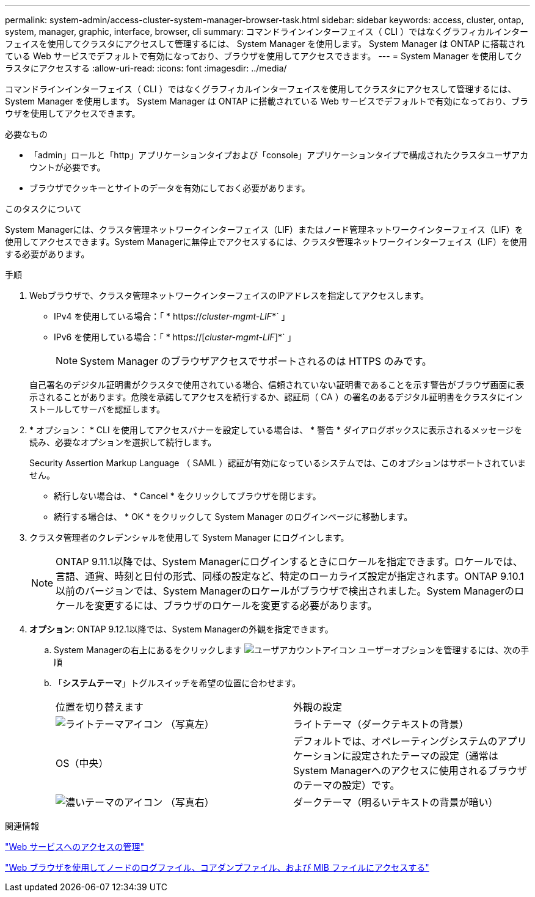 ---
permalink: system-admin/access-cluster-system-manager-browser-task.html 
sidebar: sidebar 
keywords: access, cluster, ontap, system, manager, graphic, interface, browser, cli 
summary: コマンドラインインターフェイス（ CLI ）ではなくグラフィカルインターフェイスを使用してクラスタにアクセスして管理するには、 System Manager を使用します。 System Manager は ONTAP に搭載されている Web サービスでデフォルトで有効になっており、ブラウザを使用してアクセスできます。 
---
= System Manager を使用してクラスタにアクセスする
:allow-uri-read: 
:icons: font
:imagesdir: ../media/


[role="lead"]
コマンドラインインターフェイス（ CLI ）ではなくグラフィカルインターフェイスを使用してクラスタにアクセスして管理するには、 System Manager を使用します。 System Manager は ONTAP に搭載されている Web サービスでデフォルトで有効になっており、ブラウザを使用してアクセスできます。

.必要なもの
* 「admin」ロールと「http」アプリケーションタイプおよび「console」アプリケーションタイプで構成されたクラスタユーザアカウントが必要です。
* ブラウザでクッキーとサイトのデータを有効にしておく必要があります。


.このタスクについて
System Managerには、クラスタ管理ネットワークインターフェイス（LIF）またはノード管理ネットワークインターフェイス（LIF）を使用してアクセスできます。System Managerに無停止でアクセスするには、クラスタ管理ネットワークインターフェイス（LIF）を使用する必要があります。

.手順
. Webブラウザで、クラスタ管理ネットワークインターフェイスのIPアドレスを指定してアクセスします。
+
** IPv4 を使用している場合：「 * https://__cluster-mgmt-LIF__*` 」
** IPv6 を使用している場合：「 * https://[_cluster-mgmt-LIF_]*` 」
+

NOTE: System Manager のブラウザアクセスでサポートされるのは HTTPS のみです。



+
自己署名のデジタル証明書がクラスタで使用されている場合、信頼されていない証明書であることを示す警告がブラウザ画面に表示されることがあります。危険を承諾してアクセスを続行するか、認証局（ CA ）の署名のあるデジタル証明書をクラスタにインストールしてサーバを認証します。

. * オプション： * CLI を使用してアクセスバナーを設定している場合は、 * 警告 * ダイアログボックスに表示されるメッセージを読み、必要なオプションを選択して続行します。
+
Security Assertion Markup Language （ SAML ）認証が有効になっているシステムでは、このオプションはサポートされていません。

+
** 続行しない場合は、 * Cancel * をクリックしてブラウザを閉じます。
** 続行する場合は、 * OK * をクリックして System Manager のログインページに移動します。


. クラスタ管理者のクレデンシャルを使用して System Manager にログインします。
+

NOTE: ONTAP 9.11.1以降では、System Managerにログインするときにロケールを指定できます。ロケールでは、言語、通貨、時刻と日付の形式、同様の設定など、特定のローカライズ設定が指定されます。ONTAP 9.10.1以前のバージョンでは、System Managerのロケールがブラウザで検出されました。System Managerのロケールを変更するには、ブラウザのロケールを変更する必要があります。

. *オプション*: ONTAP 9.12.1以降では、System Managerの外観を指定できます。
+
.. System Managerの右上にあるをクリックします image:icon-user-blue-bg.png["ユーザアカウントアイコン"] ユーザーオプションを管理するには、次の手順
.. 「*システムテーマ*」トグルスイッチを希望の位置に合わせます。
+
|===


| 位置を切り替えます | 外観の設定 


 a| 
image:icon-light-theme-sun.png["ライトテーマアイコン"] （写真左）
 a| 
ライトテーマ（ダークテキストの背景）



 a| 
OS（中央）
 a| 
デフォルトでは、オペレーティングシステムのアプリケーションに設定されたテーマの設定（通常はSystem Managerへのアクセスに使用されるブラウザのテーマの設定）です。



 a| 
image:icon-dark-theme-moon.png["濃いテーマのアイコン"] （写真右）
 a| 
ダークテーマ（明るいテキストの背景が暗い）

|===




.関連情報
link:manage-access-web-services-concept.html["Web サービスへのアクセスの管理"]

link:accessg-node-log-core-dump-mib-files-task.html["Web ブラウザを使用してノードのログファイル、コアダンプファイル、および MIB ファイルにアクセスする"]

